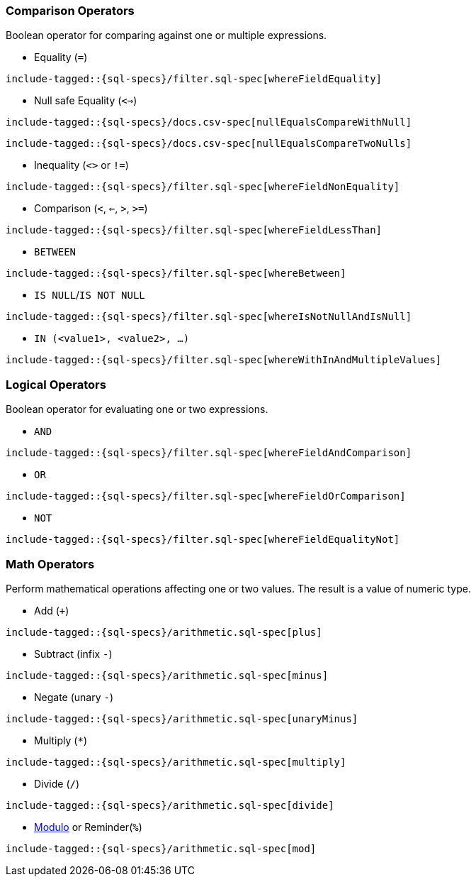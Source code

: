 [role="xpack"]
[testenv="basic"]
[[sql-operators]]
=== Comparison Operators

Boolean operator for comparing against one or multiple expressions.

* Equality (`=`)

["source","sql",subs="attributes,callouts,macros"]
--------------------------------------------------
include-tagged::{sql-specs}/filter.sql-spec[whereFieldEquality]
--------------------------------------------------

* Null safe Equality (`<=>`)

["source","sql",subs="attributes,callouts,macros"]
--------------------------------------------------
include-tagged::{sql-specs}/docs.csv-spec[nullEqualsCompareWithNull]
--------------------------------------------------

["source","sql",subs="attributes,callouts,macros"]
--------------------------------------------------
include-tagged::{sql-specs}/docs.csv-spec[nullEqualsCompareTwoNulls]
--------------------------------------------------

* Inequality (`<>` or `!=`)

["source","sql",subs="attributes,callouts,macros"]
--------------------------------------------------
include-tagged::{sql-specs}/filter.sql-spec[whereFieldNonEquality]
--------------------------------------------------

* Comparison (`<`, `<=`, `>`, `>=`)

["source","sql",subs="attributes,callouts,macros"]
--------------------------------------------------
include-tagged::{sql-specs}/filter.sql-spec[whereFieldLessThan]
--------------------------------------------------

* `BETWEEN`

["source","sql",subs="attributes,callouts,macros"]
--------------------------------------------------
include-tagged::{sql-specs}/filter.sql-spec[whereBetween]
--------------------------------------------------

* `IS NULL`/`IS NOT NULL`

["source","sql",subs="attributes,callouts,macros"]
--------------------------------------------------
include-tagged::{sql-specs}/filter.sql-spec[whereIsNotNullAndIsNull]
--------------------------------------------------

* `IN (<value1>, <value2>, ...)`

["source","sql",subs="attributes,callouts,macros"]
--------------------------------------------------
include-tagged::{sql-specs}/filter.sql-spec[whereWithInAndMultipleValues]
--------------------------------------------------

[[sql-operators-logical]]
=== Logical Operators

Boolean operator for evaluating one or two expressions.

* `AND`

["source","sql",subs="attributes,callouts,macros"]
--------------------------------------------------
include-tagged::{sql-specs}/filter.sql-spec[whereFieldAndComparison]
--------------------------------------------------

* `OR`

["source","sql",subs="attributes,callouts,macros"]
--------------------------------------------------
include-tagged::{sql-specs}/filter.sql-spec[whereFieldOrComparison]
--------------------------------------------------

* `NOT`

["source","sql",subs="attributes,callouts,macros"]
--------------------------------------------------
include-tagged::{sql-specs}/filter.sql-spec[whereFieldEqualityNot]
--------------------------------------------------

[[sql-operators-math]]
=== Math Operators

Perform mathematical operations affecting one or two values.
The result is a value of numeric type.

* Add (`+`)

["source","sql",subs="attributes,callouts,macros"]
--------------------------------------------------
include-tagged::{sql-specs}/arithmetic.sql-spec[plus]
--------------------------------------------------

* Subtract (infix `-`)

["source","sql",subs="attributes,callouts,macros"]
--------------------------------------------------
include-tagged::{sql-specs}/arithmetic.sql-spec[minus]
--------------------------------------------------

* Negate (unary `-`)

["source","sql",subs="attributes,callouts,macros"]
--------------------------------------------------
include-tagged::{sql-specs}/arithmetic.sql-spec[unaryMinus]
--------------------------------------------------

* Multiply (`*`)

["source","sql",subs="attributes,callouts,macros"]
--------------------------------------------------
include-tagged::{sql-specs}/arithmetic.sql-spec[multiply]
--------------------------------------------------

* Divide (`/`)

["source","sql",subs="attributes,callouts,macros"]
--------------------------------------------------
include-tagged::{sql-specs}/arithmetic.sql-spec[divide]
--------------------------------------------------

* https://en.wikipedia.org/wiki/Modulo_operation[Modulo] or Reminder(`%`)

["source","sql",subs="attributes,callouts,macros"]
--------------------------------------------------
include-tagged::{sql-specs}/arithmetic.sql-spec[mod]
--------------------------------------------------
